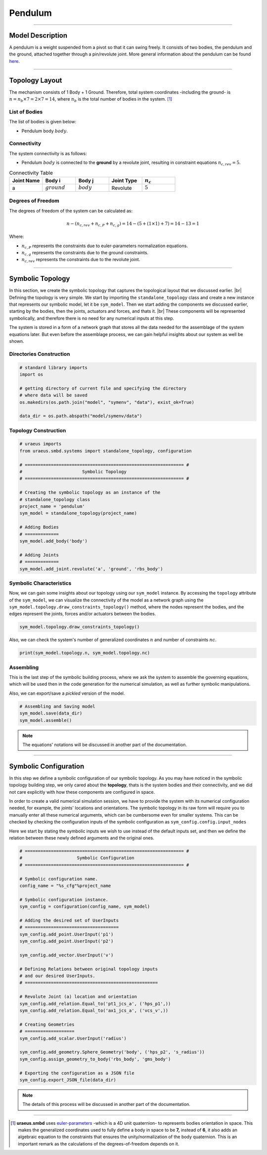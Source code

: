 .. |br| raw:: html

    <br>

Pendulum
========

-------------------------------------------------------------------------------

Model Description
^^^^^^^^^^^^^^^^^
A pendulum is a weight suspended from a pivot so that it can swing freely. 
It consists of two bodies, the pendulum and the ground, attached together 
through a pin/revolute joint. More general information about the pendulum can 
be found `here <https://en.wikipedia.org/wiki/Pendulum>`_.

-------------------------------------------------------------------------------

Topology Layout
^^^^^^^^^^^^^^^
The mechanism consists of 1 Body + 1 Ground. Therefore, total system 
coordinates -including the ground- is 
:math:`n=n_b\times7 = 2\times7 = 14`, where :math:`n_b` is the total number of 
bodies in the system. [1]_

List of Bodies
''''''''''''''
The list of bodies is given below:

- Pendulum body :math:`body`.

Connectivity
''''''''''''
The system connectivity is as follows:

- Pendulum :math:`body` is connected to the **ground** by a revolute joint, 
  resulting in constraint equations :math:`n_{c,rev} = 5`.


.. list-table:: Connectivity Table
   :widths: 25 25 25 25 25
   :header-rows: 1

   * - Joint Name
     - Body i
     - Body j
     - Joint Type
     - :math:`n_c`

   * - a
     - :math:`ground`
     - :math:`body`
     - Revolute
     - :math:`5`

Degrees of Freedom
''''''''''''''''''
The degrees of freedom of the system can be calculated as:

.. math::

    n-( n_{c,rev}+n_{c,P}+n_{c,g}) = 14 - (5 + (1 \times 1) + 7) = 14 - 13 = 1

Where:

- :math:`n_{c,P}` represents the constraints due to euler-parameters 
  normalization equations.
- :math:`n_{c,g}` represents the constraints due to the ground constraints.
- :math:`n_{c,rev}` represents the constraints due to the revolute joint.

-------------------------------------------------------------------------------

Symbolic Topology
^^^^^^^^^^^^^^^^^
In this section, we create the symbolic topology that captures the topological 
layout that we discussed earlier. |br|
Defining the topology is very simple. We start by importing the 
``standalone_topology`` class and create a new instance that represents our 
symbolic model, let it be ``sym_model``. 
Then we start adding the components we discussed earlier, starting by the 
bodies, then the joints, actuators and forces, and thats it. |br|
These components will be represented symbolically, and therefore there is no 
need for any numerical inputs at this step.

The system is stored in a form of a network graph that stores all the data 
needed for the assemblage of the system equations later. But even before the 
assemblage process, we can gain helpful insights about our system as well be 
shown.

Directories Construction
''''''''''''''''''''''''

.. code:: python

    # standard library imports
    import os

    # getting directory of current file and specifying the directory
    # where data will be saved
    os.makedirs(os.path.join("model", "symenv", "data"), exist_ok=True)
    
    data_dir = os.path.abspath("model/symenv/data")


Topology Construction
'''''''''''''''''''''

.. code:: python

    # uraeus imports
    from uraeus.smbd.systems import standalone_topology, configuration

    # ============================================================= #
    #                       Symbolic Topology
    # ============================================================= #

    # Creating the symbolic topology as an instance of the
    # standalone_topology class
    project_name = 'pendulum'
    sym_model = standalone_topology(project_name)

    # Adding Bodies
    # =============
    sym_model.add_body('body')

    # Adding Joints
    # =============
    sym_model.add_joint.revolute('a', 'ground', 'rbs_body')


Symbolic Characteristics
''''''''''''''''''''''''

Now, we can gain some insights about our topology using our ``sym_model`` 
instance. By accessing the ``topology`` attribute of the ``sym_model``, we can 
visualize the connectivity of the model as a network graph using the 
``sym_model.topology.draw_constraints_topology()`` method, where the nodes 
represent the bodies, and the edges represent the joints, forces and/or 
actuators between the bodies.

.. code:: python

    sym_model.topology.draw_constraints_topology()

Also, we can check the system's number of generalized coordinates  :math:`n`  
and number of constraints  :math:`nc`.

.. code:: python

    print(sym_model.topology.n, sym_model.topology.nc)


Assembling
''''''''''

This is the last step of the symbolic building process, where we ask the 
system to assemble the governing equations, which will be used then in the 
code generation for the numerical simulation, as well as further symbolic 
manipulations.

Also, we can export/save a *pickled* version of the model.

.. code:: python

    # Assembling and Saving model
    sym_model.save(data_dir)
    sym_model.assemble()

.. note:: The equations' notations will be discussed in another part of the 
          documentation.

-------------------------------------------------------------------------------

Symbolic Configuration
^^^^^^^^^^^^^^^^^^^^^^
In this step we define a symbolic configuration of our symbolic topology. 
As you may have noticed in the symbolic topology building step, we only cared 
about the **topology**, thats is the system bodies and their connectivity, and 
we did not care explicitly with how these components are configured in space.

In order to create a valid numerical simulation session, we have to provide the 
system with its numerical configuration needed, for example, the joints' 
locations and orientations. The symbolic topology in its raw form will require 
you to manually enter all these numerical arguments, which can be cumbersome 
even for smaller systems. This can be checked by checking the configuration 
inputs of the symbolic configuration as ``sym_config.config.input_nodes``

Here we start by stating the symbolic inputs we wish to use instead of the 
default inputs set, and then we define the relation between these newly defined 
arguments and the original ones.

.. code:: python

    # ============================================================= #
    #                     Symbolic Configuration
    # ============================================================= #

    # Symbolic configuration name.
    config_name = "%s_cfg"%project_name

    # Symbolic configuration instance.
    sym_config = configuration(config_name, sym_model)

    # Adding the desired set of UserInputs
    # ====================================
    sym_config.add_point.UserInput('p1')
    sym_config.add_point.UserInput('p2')

    sym_config.add_vector.UserInput('v')

    # Defining Relations between original topology inputs
    # and our desired UserInputs.
    # ===================================================

    # Revolute Joint (a) location and orientation
    sym_config.add_relation.Equal_to('pt1_jcs_a', ('hps_p1',))
    sym_config.add_relation.Equal_to('ax1_jcs_a', ('vcs_v',))

    # Creating Geometries
    # ===================
    sym_config.add_scalar.UserInput('radius')

    sym_config.add_geometry.Sphere_Geometry('body', ('hps_p2', 's_radius'))
    sym_config.assign_geometry_to_body('rbs_body', 'gms_body')

    # Exporting the configuration as a JSON file
    sym_config.export_JSON_file(data_dir)

.. note:: The details of this process will be discussed in another part of the 
          documentation.

-------------------------------------------------------------------------------

.. [1] **uraeus.smbd** uses `euler-parameters 
       <https://en.wikibooks.org/wiki/Multibody_Mechanics/Euler_Parameters>`_ 
       -which is a 4D unit quaternion- to represents bodies orientation in 
       space. This makes the generalized coordinates used to fully define a 
       body in space to be **7,** instead of **6**, it also adds an algebraic 
       equation to the constraints that ensures the unity/normalization of the 
       body quaternion. This is an important remark as the calculations of the 
       degrees-of-freedom depends on it.